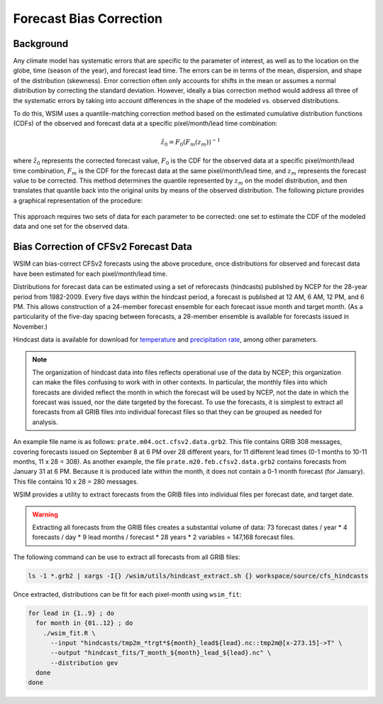 Forecast Bias Correction
************************

Background
----------

Any climate model has systematic errors that are specific to the parameter of interest, as well as to the location on the globe, time (season of the year), and forecast lead time.
The errors can be in terms of the mean, dispersion, and shape of the distribution (skewness).
Error correction often only accounts for shifts in the mean or assumes a normal distribution by correcting the standard deviation.
However, ideally a bias correction method would address all three of the systematic errors by taking into account differences in the shape of the modeled vs. observed distributions.

To do this, WSIM uses a quantile-matching correction method based on the estimated cumulative distribution functions (CDFs) of the observed and forecast data at a specific pixel/month/lead time combination:

.. math::

  \hat{z}_0 = F_0\left(F_m\left(z_m\right)\right)^{-1}

where :math:`\hat{z}_0` represents the corrected forecast value, :math:`F_0` is the CDF for the observed data at a specific pixel/month/lead time combination, :math:`F_m` is the CDF for the forecast data at the same pixel/month/lead time, and :math:`z_m` represents the forecast value to be corrected.
This method determines the quantile represented by :math:`z_m` on the model distribution, and then translates that quantile back into the original units by means of the observed distribution.
The following picture provides a graphical representation of the procedure:

.. figure:: /_static/bias_correction_graph.svg
  :align: center

This approach requires two sets of data for each parameter to be corrected: one set to estimate the CDF of the modeled data and one set for the observed data.

Bias Correction of CFSv2 Forecast Data
--------------------------------------

WSIM can bias-correct CFSv2 forecasts using the above procedure, once distributions for observed and forecast data have been estimated for each pixel/month/lead time.

Distributions for forecast data can be estimated using a set of reforecasts (hindcasts) published by NCEP for the 28-year period from 1982-2009.
Every five days within the hindcast period, a forecast is published at 12 AM, 6 AM, 12 PM, and 6 PM.
This allows construction of a 24-member forecast ensemble for each forecast issue month and target month.
(As a particularity of the five-day spacing between forecasts, a 28-member ensemble is available for forecasts issued in November.)

Hindcast data is available for download for `temperature <https://nomads.ncdc.noaa.gov/data/cfsr-rfl-mmts/tmp2m/>`_ and `precipitation rate <https://nomads.ncdc.noaa.gov/data/cfsr-rfl-mmts/prate/>`_, among other parameters.

.. note::

  The organization of hindcast data into files reflects operational use of the data by NCEP; this organization can make the files  confusing to work with in other contexts.
  In particular, the monthly files into which forecasts are divided reflect the month in which the forecast will be used by NCEP, not the date in which the forecast was issued, nor the date targeted by the forecast.
  To use the forecasts, it is simplest to extract all forecasts from all GRIB files into individual forecast files so that they can be grouped as needed for analysis.
  
An example file name is as follows: ``prate.m04.oct.cfsv2.data.grb2``.
This file contains GRIB 308 messages, covering forecasts issued on September 8 at 6 PM over 28 different years, for 11 different lead times (0-1 months to 10-11 months, 11 x 28 = 308).
As another example, the file ``prate.m20.feb.cfsv2.data.grb2`` contains forecasts from January 31 at 6 PM.
Because it is produced late within the month, it does not contain a 0-1 month forecast (for January).
This file contains 10 x 28 = 280 messages.

WSIM provides a utility to extract forecasts from the GRIB files into individual files per forecast date, and target date.

.. warning::

  Extracting all forecasts from the GRIB files creates a substantial volume of data: 73 forecast dates / year * 4 forecasts / day * 9 lead months / forecast * 28 years * 2 variables = 147,168 forecast files.

The following command can be use to extract all forecasts from all GRIB files:

.. code-block:: console

  ls -1 *.grb2 | xargs -I{} /wsim/utils/hindcast_extract.sh {} workspace/source/cfs_hindcasts

Once extracted, distributions can be fit for each pixel-month using ``wsim_fit``:

.. code-block:: console

  for lead in {1..9} ; do
    for month in {01..12} ; do
      ./wsim_fit.R \
        --input "hindcasts/tmp2m_*trgt*${month}_lead${lead}.nc::tmp2m@[x-273.15]->T" \
        --output "hindcast_fits/T_month_${month}_lead_${lead}.nc" \
        --distribution gev
    done
  done
 
